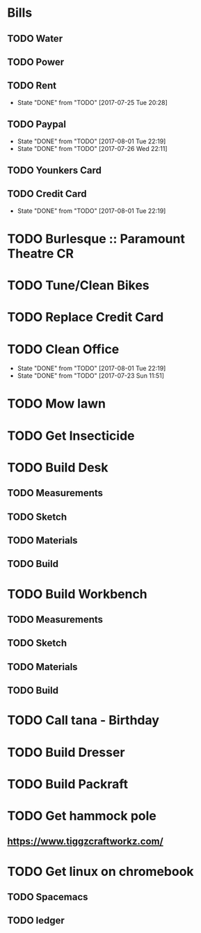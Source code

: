 * Bills
** TODO Water
   DEADLINE: <2017-08-15 +1m>
** TODO Power
   DEADLINE: <2017-08-15 +1m>
** TODO Rent
   DEADLINE: <2017-08-25 Fri +1m>
   :PROPERTIES:
   :LAST_REPEAT: [2017-07-25 Tue 20:28]
   :END:
   - State "DONE"       from "TODO"       [2017-07-25 Tue 20:28]
** TODO Paypal 
   DEADLINE: <2017-10-01 Sun +1m>
   :PROPERTIES:
   :LAST_REPEAT: [2017-08-01 Tue 22:19]
   :END:
   - State "DONE"       from "TODO"       [2017-08-01 Tue 22:19]
   - State "DONE"       from "TODO"       [2017-07-26 Wed 22:11]
** TODO Younkers Card
   DEADLINE: <2017-08-01>
** TODO Credit Card
   DEADLINE: <2017-09-01 Fri +1m>
   :PROPERTIES:
   :LAST_REPEAT: [2017-08-01 Tue 22:19]
   :END:
   - State "DONE"       from "TODO"       [2017-08-01 Tue 22:19]
* TODO Burlesque :: Paramount Theatre CR
  SCHEDULED: <2017-09-16 -5d>
* TODO Tune/Clean Bikes
  SCHEDULED: <2017-07-23 Sun ++2w>
* TODO Replace Credit Card
  SCHEDULED: <2017-07-24 Mon>
* TODO Clean Office
  SCHEDULED: <2017-08-06 Sun ++1w>
  :PROPERTIES:
  :LAST_REPEAT: [2017-08-01 Tue 22:19]
  :END:
  - State "DONE"       from "TODO"       [2017-08-01 Tue 22:19]
  - State "DONE"       from "TODO"       [2017-07-23 Sun 11:51]
* TODO Mow lawn
  SCHEDULED: <2017-08-02 Wed>
* TODO Get Insecticide
  SCHEDULED: <2017-07-24>
* TODO Build Desk
  SCHEDULED: <2017-07-29 Sat>
** TODO Measurements
** TODO Sketch
** TODO Materials
** TODO Build
* TODO Build Workbench
  SCHEDULED: <2017-07-29 Sat>
** TODO Measurements
** TODO Sketch
** TODO Materials
** TODO Build
* TODO Call tana - Birthday
* TODO Build Dresser
* TODO Build Packraft
* TODO Get hammock pole
  SCHEDULED: <2017-08-03 Thu>
** https://www.tiggzcraftworkz.com/
* TODO Get linux on chromebook
** TODO Spacemacs
** TODO ledger


